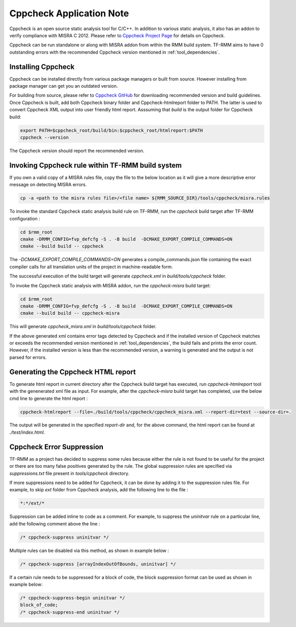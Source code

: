.. SPDX-License-Identifier: BSD-3-Clause
.. SPDX-FileCopyrightText: Copyright TF-RMM Contributors.

*************************
Cppcheck Application Note
*************************

Cppcheck is an open source static analysis tool for C/C++. In addition to
various static analysis, it also has an addon to verify compliance with MISRA
C 2012. Please refer to `Cppcheck Project Page`_ for details on Cppcheck.

Cppcheck can be run standalone or along with MISRA addon from within the RMM
build system. TF-RMM aims to have 0 outstanding errors with the recommended
Cppcheck version mentioned in :ref:`tool_dependencies`.

Installing Cppcheck
===================

Cppcheck can be installed directly from various package managers or built from
source. However installing from package manager can get you an outdated
version.

For building from source, please refer to `Cppcheck GitHub`_ for downloading
recommended version and build guidelines. Once Cppcheck is built, add both
Cppcheck binary folder and Cppcheck-htmlreport folder to PATH. The latter
is used to convert Cppcheck XML output into user friendly html report.
Asssuming that `build` is the output folder for Cppcheck build:

.. code-block:: bash

    export PATH=$cppcheck_root/build/bin:$cppcheck_root/htmlreport:$PATH
    cppcheck --version

The Cppcheck version should report the recommended version.

Invoking Cppcheck rule within TF-RMM build system
=================================================

If you own a valid copy of a MISRA rules file, copy the file to the below
location as it will give a more descriptive error message on detecting MISRA
errors.

.. code-block:: bash

    cp -a <path to the misra rules file>/<file name> ${RMM_SOURCE_DIR}/tools/cppcheck/misra.rules

To invoke the standard Cppcheck static analysis build rule on TF-RMM, run the
`cppcheck` build target after TF-RMM configuration :

.. code-block:: bash

    cd $rmm_root
    cmake -DRMM_CONFIG=fvp_defcfg -S . -B build  -DCMAKE_EXPORT_COMPILE_COMMANDS=ON
    cmake --build build -- cppcheck

The `-DCMAKE_EXPORT_COMPILE_COMMANDS=ON` generates a compile_commands.json
file containing the exact compiler calls for all translation units of the
project in machine-readable form.

The successful execution of the build target will generate `cppcheck.xml`
in `build/tools/cppcheck` folder.

To invoke the Cppcheck static analysis with MISRA addon, run the
`cppcheck-misra` build target:

.. code-block:: bash

    cd $rmm_root
    cmake -DRMM_CONFIG=fvp_defcfg -S . -B build  -DCMAKE_EXPORT_COMPILE_COMMANDS=ON
    cmake --build build -- cppcheck-misra

This will generate `cppcheck_misra.xml` in `build/tools/cppcheck` folder.

If the above generated xml contains error tags detected by Cppcheck and
if the installed version of Cppcheck matches or exceeds the recommended
version mentioned in :ref:`tool_dependencies`, the build fails and prints
the error count. However, if the installed version is less than the
recommended version, a warning is generated and the output is not parsed
for errors.

Generating the Cppcheck HTML report
===================================

To generate html report in current directory after the Cppcheck build target
has executed, run `cppcheck-htmlreport` tool with the genenerated xml file as
input. For example, after the `cppcheck-misra` build target has completed,
use the below cmd line to generate the html report :

.. code-block:: bash

    cppcheck-htmlreport --file=./build/tools/cppcheck/cppcheck_misra.xml --report-dir=test --source-dir=.

The output will be generated in the specified `report-dir` and, for the above
command, the html report can be found at `./test/index.html`.

Cppcheck Error Suppression
==========================

TF-RMM as a project has decided to suppress some rules because either the rule
is not found to be useful for the project or there are too many false positives
generated by the rule. The global suppression rules are specified via
`suppressions.txt` file present in `tools/cppcheck` directory.

If more suppressions need to be added for Cppcheck, it can be done by adding it
to the suppression rules file. For example, to skip `ext` folder from Cppcheck
analysis, add the following line to the file :

.. code-block:: bash

        *:*/ext/*

Suppression can be added inline to code as a comment. For example, to suppress
the `uninitvar` rule on a particular line, add the following comment above the
line :

.. code-block:: C

    /* cppcheck-suppress uninitvar */

Multiple rules can be disabled via this method, as shown in example below :

.. code-block:: C

    /* cppcheck-suppress [arrayIndexOutOfBounds, uninitvar] */

If a certain rule needs to be suppressed for a block of code, the block
suppression format can be used as shown in example below:

.. code-block:: C

    /* cppcheck-suppress-begin uninitvar */
    block_of_code;
    /* cppcheck-suppress-end uninitvar */

.. _Cppcheck Project Page: https://cppcheck.sourceforge.io/
.. _Cppcheck GitHub: https://github.com/danmar/cppcheck
